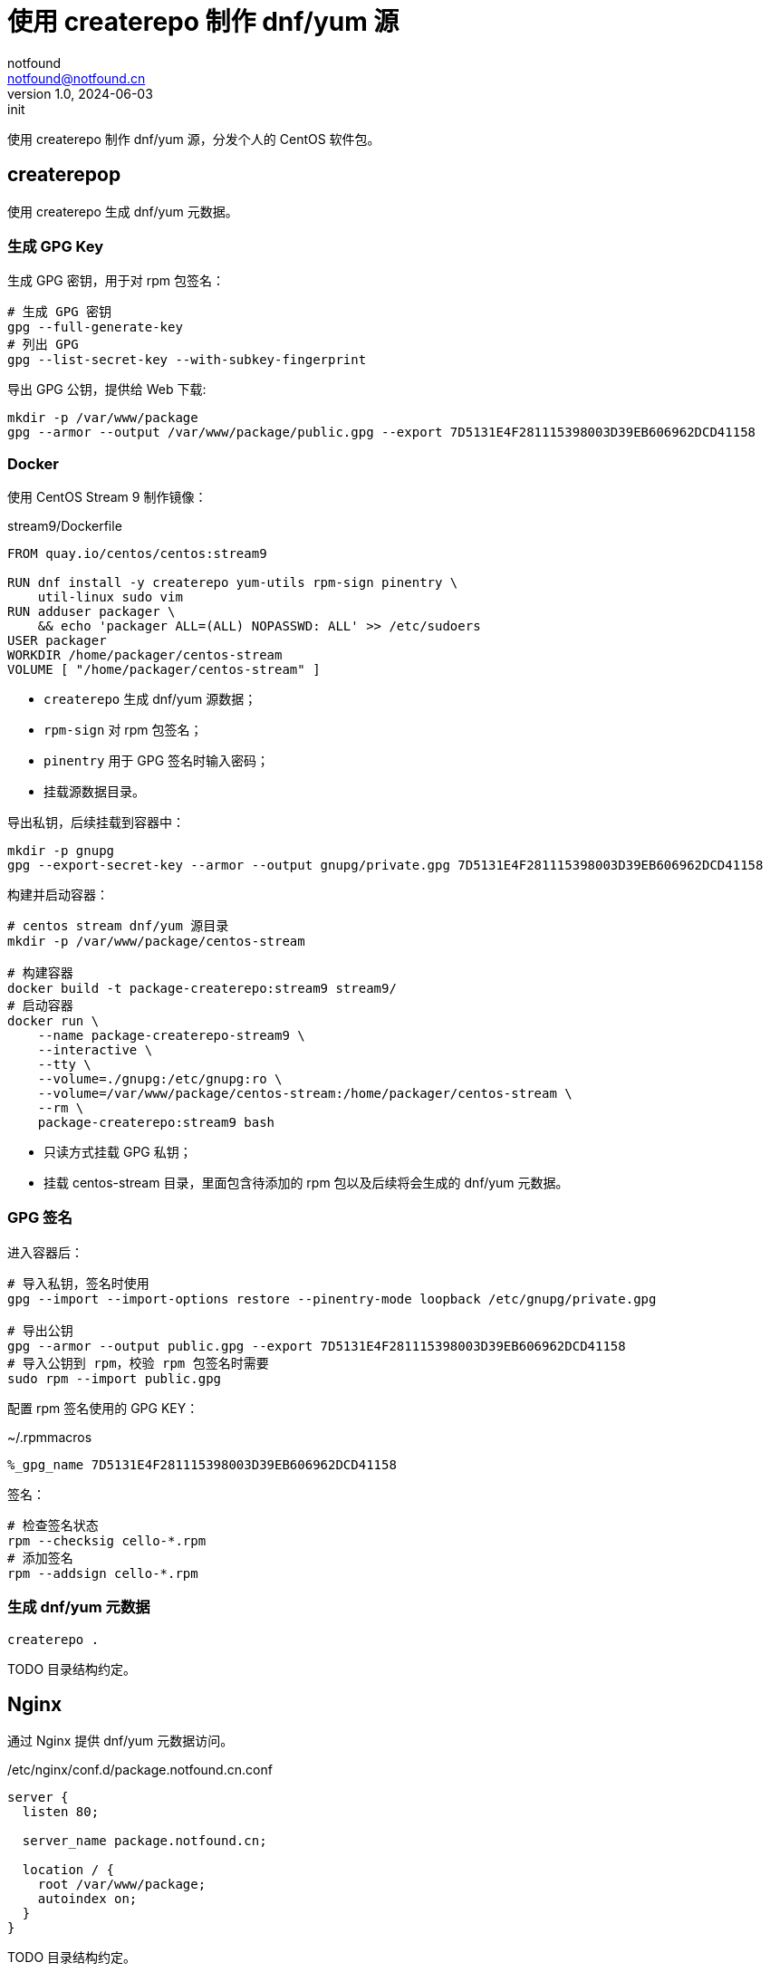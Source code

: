 = 使用 createrepo 制作 dnf/yum 源
notfound <notfound@notfound.cn>
1.0, 2024-06-03: init

:page-slug: linux-createrepo-install
:page-category: linux
:page-tags: linux,rpm,gpg

使用 createrepo 制作 dnf/yum 源，分发个人的 CentOS 软件包。

== createrepop

使用 createrepo 生成 dnf/yum 元数据。

=== 生成 GPG Key

生成 GPG 密钥，用于对 rpm 包签名：

[source,bash]
----
# 生成 GPG 密钥
gpg --full-generate-key
# 列出 GPG
gpg --list-secret-key --with-subkey-fingerprint
----

导出 GPG 公钥，提供给 Web 下载:

[source,bash]
----
mkdir -p /var/www/package
gpg --armor --output /var/www/package/public.gpg --export 7D5131E4F281115398003D39EB606962DCD41158
----

=== Docker

使用 CentOS Stream 9 制作镜像：

.stream9/Dockerfile
[source,dockerfile]
----
FROM quay.io/centos/centos:stream9

RUN dnf install -y createrepo yum-utils rpm-sign pinentry \
    util-linux sudo vim
RUN adduser packager \
    && echo 'packager ALL=(ALL) NOPASSWD: ALL' >> /etc/sudoers
USER packager
WORKDIR /home/packager/centos-stream
VOLUME [ "/home/packager/centos-stream" ]
----
* `createrepo` 生成 dnf/yum 源数据；
* `rpm-sign` 对 rpm 包签名；
* `pinentry` 用于 GPG 签名时输入密码；
* 挂载源数据目录。

导出私钥，后续挂载到容器中：

[source,bash]
----
mkdir -p gnupg
gpg --export-secret-key --armor --output gnupg/private.gpg 7D5131E4F281115398003D39EB606962DCD41158
----

构建并启动容器：

[source,bash]
----
# centos stream dnf/yum 源目录
mkdir -p /var/www/package/centos-stream

# 构建容器
docker build -t package-createrepo:stream9 stream9/
# 启动容器
docker run \
    --name package-createrepo-stream9 \
    --interactive \
    --tty \
    --volume=./gnupg:/etc/gnupg:ro \
    --volume=/var/www/package/centos-stream:/home/packager/centos-stream \
    --rm \
    package-createrepo:stream9 bash
----
* 只读方式挂载 GPG 私钥；
* 挂载 centos-stream 目录，里面包含待添加的 rpm 包以及后续将会生成的 dnf/yum 元数据。

=== GPG 签名

进入容器后：

[source,bash]
----
# 导入私钥，签名时使用
gpg --import --import-options restore --pinentry-mode loopback /etc/gnupg/private.gpg

# 导出公钥
gpg --armor --output public.gpg --export 7D5131E4F281115398003D39EB606962DCD41158
# 导入公钥到 rpm，校验 rpm 包签名时需要
sudo rpm --import public.gpg
----

配置 rpm 签名使用的 GPG KEY：

.~/.rpmmacros
[source,text]
----
%_gpg_name 7D5131E4F281115398003D39EB606962DCD41158
----

签名：

[source,bash]
----
# 检查签名状态
rpm --checksig cello-*.rpm
# 添加签名
rpm --addsign cello-*.rpm
----

=== 生成 dnf/yum 元数据

[source,bash]
----
createrepo .
----

TODO 目录结构约定。

== Nginx

通过 Nginx 提供 dnf/yum 元数据访问。

./etc/nginx/conf.d/package.notfound.cn.conf
[source,nginx]
----
server {
  listen 80;

  server_name package.notfound.cn;

  location / {
    root /var/www/package;
    autoindex on;
  }
}
----

TODO 目录结构约定。

== 客户端

添加 dnf/yum 源：

./etc/yum.repos.d/notfound.repo
[source,text]
----
[Notfound]
name=Notfound
enabled=1
gpgcheck=1
baseurl=http://package.notfound.cn/centos-stream/
----

查看源列表：

[source,bash]
----
dnf repolist
----

导入公钥：

[source,bash]
----
sudo rpm --import http://package.notfound.cn/public.gpg
----


== 问题

1. gpg: signing failed: No pinentry
+
[source,test]
----
$ rpm --addsign *.rpm
gpg: signing failed: No pinentry
gpg: signing failed: No pinentry
error: gpg exec failed (2)
----
+
* 移除密码，输入原密码，然后两次回车：
+
[source,bash]
----
gpg --pinentry-mode loopback --passwd 7D5131E4F281115398003D39EB606962DCD41158
----
+
* 或者安装 `pinentry`：
+
[source,bash]
----
sudo dnf install pinentry
----


== 参考

* https://www.redhat.com/sysadmin/ftp-yum-dnf-repository
* https://access.redhat.com/documentation/zh-cn/red_hat_enterprise_linux/9/html/packaging_and_distributing_software/advanced-topics

